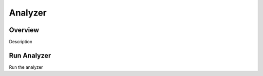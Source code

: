 Analyzer
========

Overview
--------

Description

Run Analyzer
------------

Run the analyzer